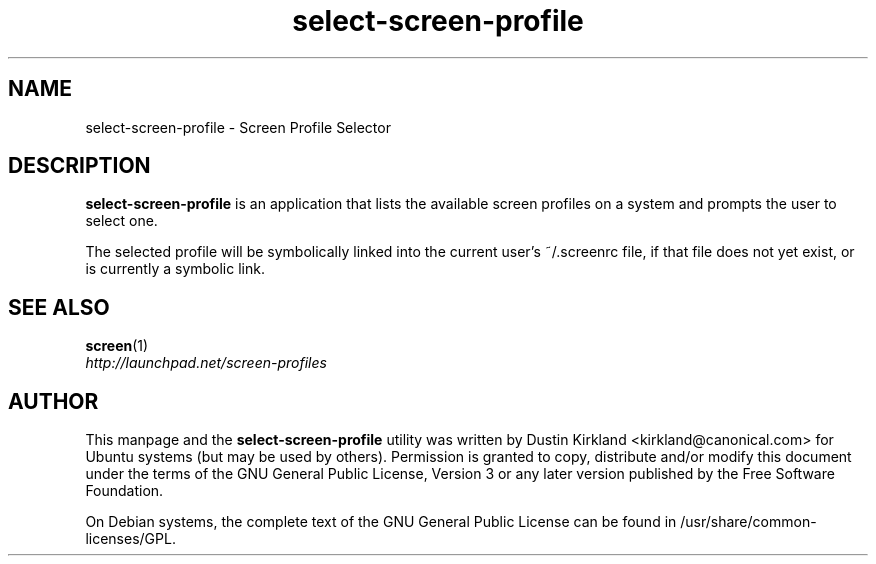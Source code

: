 .TH select\-screen\-profile 1 "14 Dec 2008" screen-profiles "screen-profiles"
.SH NAME
select\-screen\-profile \- Screen Profile Selector

.SH DESCRIPTION
\fBselect\-screen\-profile\fP is an application that lists the available screen profiles on a system and prompts the user to select one.

The selected profile will be symbolically linked into the current user's ~/.screenrc file, if that file does not yet exist, or is currently a symbolic link.

.SH "SEE ALSO"
.PD 0
.TP
\fBscreen\fP(1)

.TP
\fIhttp://launchpad.net/screen-profiles\fP
.PD

.SH AUTHOR
This manpage and the \fBselect\-screen\-profile\fP utility was written by Dustin Kirkland <kirkland@canonical.com> for Ubuntu systems (but may be used by others).  Permission is granted to copy, distribute and/or modify this document under the terms of the GNU General Public License, Version 3 or any later version published by the Free Software Foundation.

On Debian systems, the complete text of the GNU General Public License can be found in /usr/share/common-licenses/GPL.
